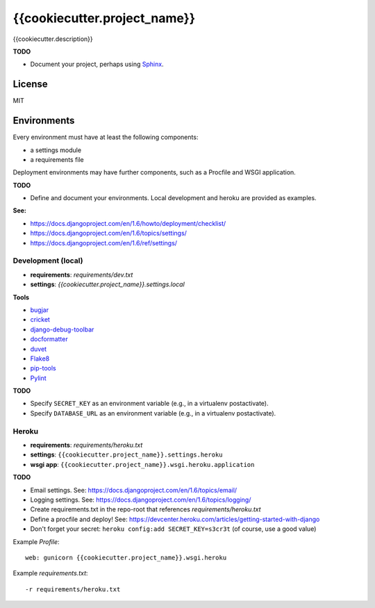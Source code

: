 {{cookiecutter.project_name}}
=============================

{{cookiecutter.description}}

**TODO**

- Document your project, perhaps using `Sphinx <http://sphinx-doc.org/>`_.

License
-------

MIT

Environments
------------

Every environment must have at least the following components:

- a settings module
- a requirements file

Deployment environments may have further components, such as a Procfile and WSGI application.

**TODO**

- Define and document your environments. Local development and heroku are provided as examples.

**See:**

- https://docs.djangoproject.com/en/1.6/howto/deployment/checklist/
- https://docs.djangoproject.com/en/1.6/topics/settings/
- https://docs.djangoproject.com/en/1.6/ref/settings/

Development (local)
~~~~~~~~~~~~~~~~~~~

- **requirements**: `requirements/dev.txt`
- **settings**: `{{cookiecutter.project_name}}.settings.local`

**Tools**

- `bugjar <http://pybee.org/bugjar/>`_
- `cricket <http://pybee.org/cricket/>`_
- `django-debug-toolbar <http://django-debug-toolbar.readthedocs.org/>`_
- `docformatter <https://github.com/myint/docformatter>`_
- `duvet <http://pybee.org/duvet/>`_
- `Flake8 <https://flake8.readthedocs.org/en/2.0/>`_
- `pip-tools <https://github.com/nvie/pip-tools>`_
- `Pylint <http://www.pylint.org/>`_

**TODO**

- Specify ``SECRET_KEY`` as an environment variable (e.g., in a virtualenv postactivate).
- Specify ``DATABASE_URL`` as an environment variable (e.g., in a virtualenv postactivate).

Heroku
~~~~~~

- **requirements**: `requirements/heroku.txt`
- **settings**: ``{{cookiecutter.project_name}}.settings.heroku``
- **wsgi app**: ``{{cookiecutter.project_name}}.wsgi.heroku.application``

**TODO**

- Email settings. See: https://docs.djangoproject.com/en/1.6/topics/email/
- Logging settings. See: https://docs.djangoproject.com/en/1.6/topics/logging/
- Create requirements.txt in the repo-root that references `requirements/heroku.txt`
- Define a procfile and deploy! See: https://devcenter.heroku.com/articles/getting-started-with-django
- Don't forget your secret: ``heroku config:add SECRET_KEY=s3cr3t`` (of course, use a good value)

Example `Profile`::

    web: gunicorn {{cookiecutter.project_name}}.wsgi.heroku

Example `requirements.txt`::

    -r requirements/heroku.txt
